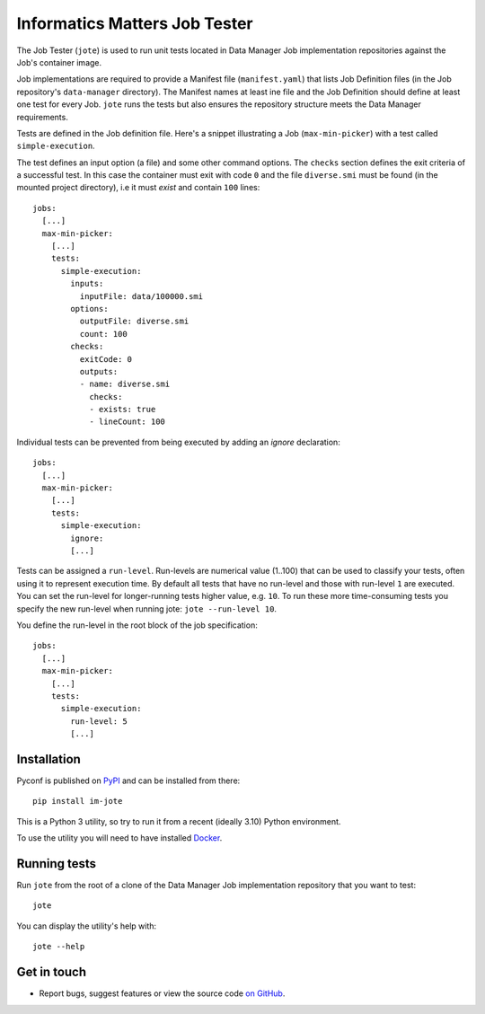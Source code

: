 Informatics Matters Job Tester
==============================

.. image:: https://badge.fury.io/py/im-jote.svg
   :target: https://badge.fury.io/py/im-jote
   :alt: PyPI package (latest)

The Job Tester (``jote``) is used to run unit tests located in
Data Manager Job implementation repositories against the Job's
container image.

Job implementations are required to provide a Manifest file (``manifest.yaml``)
that lists Job Definition files (in the Job repository's ``data-manager``
directory). The Manifest names at least ine file and the Job Definition
should define at least one test for every Job. ``jote`` runs the tests
but also ensures the repository structure meets the Data Manager requirements.

Tests are defined in the Job definition file. Here's a snippet illustrating a
Job (``max-min-picker``) with a test called ``simple-execution``.

The test defines an input option (a file) and some other command options.
The ``checks`` section defines the exit criteria of a successful test.
In this case the container must exit with code ``0`` and the file
``diverse.smi`` must be found (in the mounted project directory), i.e
it must *exist* and contain ``100`` lines::

    jobs:
      [...]
      max-min-picker:
        [...]
        tests:
          simple-execution:
            inputs:
              inputFile: data/100000.smi
            options:
              outputFile: diverse.smi
              count: 100
            checks:
              exitCode: 0
              outputs:
              - name: diverse.smi
                checks:
                - exists: true
                - lineCount: 100

Individual tests can be prevented from being executed by adding an `ignore`
declaration::

    jobs:
      [...]
      max-min-picker:
        [...]
        tests:
          simple-execution:
            ignore:
            [...]

Tests can be assigned a ``run-level``. Run-levels are numerical value (1..100)
that can be used to classify your tests, often using it to represent
execution time. By default all tests that have no run-level and those with
run-level ``1`` are executed. You can set the run-level for longer-running
tests higher value, e.g. ``10``. To run these more time-consuming tests you
specify the new run-level when running jote: ``jote --run-level 10``.

You define the run-level in the root block of the job specification::

    jobs:
      [...]
      max-min-picker:
        [...]
        tests:
          simple-execution:
            run-level: 5
            [...]

Installation
------------

Pyconf is published on `PyPI`_ and can be installed from
there::

    pip install im-jote

This is a Python 3 utility, so try to run it from a recent (ideally 3.10)
Python environment.

To use the utility you will need to have installed `Docker`_.

.. _PyPI: https://pypi.org/project/im-jote/
.. _Docker: https://docs.docker.com/get-docker/

Running tests
-------------

Run ``jote`` from the root of a clone of the Data Manager Job implementation
repository that you want to test::

    jote

You can display the utility's help with::

    jote --help

Get in touch
------------

- Report bugs, suggest features or view the source code `on GitHub`_.

.. _on GitHub: https://github.com/informaticsmatters/data-manager-job-tester
